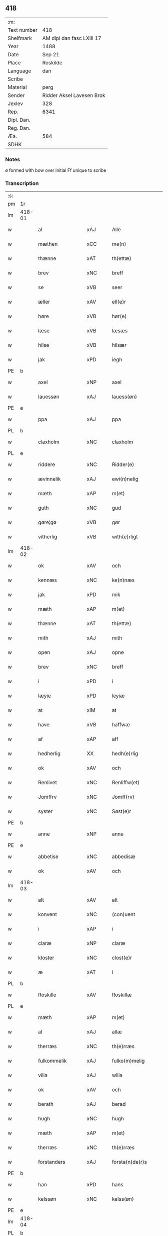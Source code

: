 ** 418
| :m:         |                           |
| Text number | 418                       |
| Shelfmark   | AM dipl dan fasc LXIII 17 |
| Year        | 1488                      |
| Date        | Sep 21                    |
| Place       | Roskilde                  |
| Language    | dan                       |
| Scribe      |                           |
| Material    | perg                      |
| Sender      | Ridder Aksel Lavesen Brok |
| Jexlev      | 328                       |
| Rep.        | 6341                      |
| Dipl. Dan.  |                           |
| Reg. Dan.   |                           |
| Æa.         | 584                       |
| SDHK        |                           |

*** Notes
ø formed with bow over
initial Ff unique to scribe


*** Transcription
| :s: |        |                   |                |   |   |                      |                  |   |   |   |            |     |   |   |    |        |
| pm  | 1r     |                   |                |   |   |                      |                  |   |   |   |            |     |   |   |    |        |
| lm  | 418-01 |                   |                |   |   |                      |                  |   |   |   |            |     |   |   |    |        |
| w   |        | al                | xAJ            |   |   | Alle                 | Alle             |   |   |   |            | dan |   |   |    | 418-01 |
| w   |        | mæthen            | xCC            |   |   | me(n)                | me̅               |   |   |   |            | dan |   |   |    | 418-01 |
| w   |        | thænne            | xAT            |   |   | th(ettæ)             | thꝫᷔ              |   |   |   |            | dan |   |   |    | 418-01 |
| w   |        | brev              | xNC            |   |   | breff                | bꝛeff            |   |   |   |            | dan |   |   |    | 418-01 |
| w   |        | se                | xVB            |   |   | seer                 | ſeeꝛ             |   |   |   |            | dan |   |   |    | 418-01 |
| w   |        | æller             | xAV            |   |   | ell(e)r              | ellꝛ            |   |   |   |            | dan |   |   |    | 418-01 |
| w   |        | høre              | xVB            |   |   | hør(e)               | høꝛ             |   |   |   |            | dan |   |   |    | 418-01 |
| w   |        | læse              | xVB            |   |   | læsæs                | læſæ            |   |   |   |            | dan |   |   |    | 418-01 |
| w   |        | hilse             | xVB            |   |   | hilsær               | hılſær           |   |   |   |            | dan |   |   |    | 418-01 |
| w   |        | jak               | xPD            |   |   | iegh                 | ıegh             |   |   |   |            | dan |   |   |    | 418-01 |
| PE  | b      |                   |                |   |   |                      |                  |   |   |   |            |     |   |   |    |        |
| w   |        | axel              | xNP            |   |   | axel                 | axel             |   |   |   |            | dan |   |   |    | 418-01 |
| w   |        | lauessøn          | xAJ            |   |   | lauess(øn)           | laueſ           |   |   |   |            | dan |   |   |    | 418-01 |
| PE  | e      |                   |                |   |   |                      |                  |   |   |   |            |     |   |   |    |        |
| w   |        | ppa               | xAJ            |   |   | ppa                  | a               |   |   |   |            | dan |   |   |    | 418-01 |
| PL  | b      |                   |                |   |   |                      |                  |   |   |   |            |     |   |   |    |        |
| w   |        | claxholm          | xNC            |   |   | claxholm             | claxholm         |   |   |   |            | dan |   |   |    | 418-01 |
| PL  | e      |                   |                |   |   |                      |                  |   |   |   |            |     |   |   |    |        |
| w   |        | riddere           | xNC            |   |   | Ridder(e)            | Rıddeꝛ          |   |   |   |            | dan |   |   |    | 418-01 |
| w   |        | ævinnelik         | xAJ            |   |   | ewi(n)nelig          | ewı̅nelig         |   |   |   |            | dan |   |   |    | 418-01 |
| w   |        | mæth              | xAP            |   |   | m(et)                | mꝫ               |   |   |   |            | dan |   |   |    | 418-01 |
| w   |        | guth              | xNC            |   |   | gud                  | gud              |   |   |   |            | dan |   |   |    | 418-01 |
| w   |        | gøre¦gø           | xVB            |   |   | gør                  | gøꝛ              |   |   |   |            | dan |   |   |    | 418-01 |
| w   |        | vitherlig         | xVB            |   |   | with(e)rligt         | wıthꝛlıgt       |   |   |   |            | dan |   |   |    | 418-01 |
| lm  | 418-02 |                   |                |   |   |                      |                  |   |   |   |            |     |   |   |    |        |
| w   |        | ok                | xAV            |   |   | och                  | och              |   |   |   |            | dan |   |   |    | 418-02 |
| w   |        | kennæs            | xNC            |   |   | ke(n)næs             | ke̅næ            |   |   |   |            | dan |   |   |    | 418-02 |
| w   |        | jak               | xPD            |   |   | mik                  | mik              |   |   |   |            | dan |   |   |    | 418-02 |
| w   |        | mæth              | xAP            |   |   | m(et)                | mꝫ               |   |   |   |            | dan |   |   |    | 418-02 |
| w   |        | thænne            | xAT            |   |   | th(ettæ)             | thꝫᷔ              |   |   |   |            | dan |   |   |    | 418-02 |
| w   |        | mith              | xAJ            |   |   | mith                 | mıth             |   |   |   |            | dan |   |   |    | 418-02 |
| w   |        | open              | xAJ            |   |   | opne                 | opne             |   |   |   |            | dan |   |   |    | 418-02 |
| w   |        | brev              | xNC            |   |   | breff                | bꝛeff            |   |   |   |            | dan |   |   |    | 418-02 |
| w   |        | i                 | xPD            |   |   | i                    | ı                |   |   |   |            | dan |   |   |    | 418-02 |
| w   |        | læyie             | xPD            |   |   | leyiæ                | leyiæ            |   |   |   |            | dan |   |   |    | 418-02 |
| w   |        | at                | xIM            |   |   | at                   | at               |   |   |   |            | dan |   |   | =  | 418-02 |
| w   |        | have              | xVB            |   |   | haffwæ               | haffwæ           |   |   |   |            | dan |   |   | == | 418-02 |
| w   |        | af                | xAP            |   |   | aff                  | aff              |   |   |   |            | dan |   |   |    | 418-02 |
| w   |        | hedherlig         | XX             |   |   | hedh(e)rlig          | hedhꝛlıg        |   |   |   |            | dan |   |   |    | 418-02 |
| w   |        | ok                | xAV            |   |   | och                  | och              |   |   |   |            | dan |   |   |    | 418-02 |
| w   |        | Renlivet          | xNC            |   |   | Renliffw(et)         | Renlıffwꝫ        |   |   |   |            | dan |   |   |    | 418-02 |
| w   |        | Jomffrv           | xNC            |   |   | Jomff(rv)            | Jomffͮ            |   |   |   |            | dan |   |   |    | 418-02 |
| w   |        | syster            | xNC            |   |   | Søst(e)r             | øﬅꝛ            |   |   |   |            | dan |   |   |    | 418-02 |
| PE  | b      |                   |                |   |   |                      |                  |   |   |   |            |     |   |   |    |        |
| w   |        | anne              | xNP            |   |   | anne                 | anne             |   |   |   |            | dan |   |   |    | 418-02 |
| PE  | e      |                   |                |   |   |                      |                  |   |   |   |            |     |   |   |    |        |
| w   |        | abbetise          | xNC            |   |   | abbedisæ             | abbedıſæ         |   |   |   |            | dan |   |   |    | 418-02 |
| w   |        | ok                | xAV            |   |   | och                  | och              |   |   |   |            | dan |   |   |    | 418-02 |
| lm  | 418-03 |                   |                |   |   |                      |                  |   |   |   |            |     |   |   |    |        |
| w   |        | alt               | xAV            |   |   | alt                  | alt              |   |   |   |            | dan |   |   |    | 418-03 |
| w   |        | konvent           | xNC            |   |   | (con)uent            | ꝯuent            |   |   |   |            | dan |   |   |    | 418-03 |
| w   |        | i                 | xAP            |   |   | i                    | ı                |   |   |   |            | dan |   |   |    | 418-03 |
| w   |        | claræ             | xNP            |   |   | claræ                | claræ            |   |   |   |            | dan |   |   |    | 418-03 |
| w   |        | kloster           | xNC            |   |   | clost(e)r            | cloﬅꝛ           |   |   |   |            | dan |   |   |    | 418-03 |
| w   |        | æ                 | xAT            |   |   | i                    | ı                |   |   |   |            | dan |   |   |    | 418-03 |
| PL  | b      |                   |                |   |   |                      |                  |   |   |   |            |     |   |   |    |        |
| w   |        | Roskille          | xAV            |   |   | Roskillæ             | Roſkıllæ         |   |   |   |            | dan |   |   |    | 418-03 |
| PL  | e      |                   |                |   |   |                      |                  |   |   |   |            |     |   |   |    |        |
| w   |        | mæth              | xAP            |   |   | m(et)                | mꝫ               |   |   |   |            | dan |   |   |    | 418-03 |
| w   |        | al                | xAJ            |   |   | allæ                 | allæ             |   |   |   |            | dan |   |   |    | 418-03 |
| w   |        | therræs           | xNC            |   |   | th(e)rræs            | thꝛræ          |   |   |   |            | dan |   |   |    | 418-03 |
| w   |        | fulkommelik       | xAJ            |   |   | fulko(m)melig        | fulko̅melig       |   |   |   |            | dan |   |   |    | 418-03 |
| w   |        | vilia             | xAJ            |   |   | wilia                | wılıa            |   |   |   |            | dan |   |   |    | 418-03 |
| w   |        | ok                | xAV            |   |   | och                  | och              |   |   |   |            | dan |   |   |    | 418-03 |
| w   |        | berath            | xAJ            |   |   | berad                | berad            |   |   |   |            | dan |   |   |    | 418-03 |
| w   |        | hugh              | xNC            |   |   | hugh                 | hugh             |   |   |   |            | dan |   |   |    | 418-03 |
| w   |        | mæth              | xAP            |   |   | m(et)                | mꝫ               |   |   |   |            | dan |   |   |    | 418-03 |
| w   |        | therræs           | xNC            |   |   | th(e)rræs            | thꝛræ          |   |   |   |            | dan |   |   |    | 418-03 |
| w   |        | forstanders       | xAJ            |   |   | forsta(n)de(r)s      | foꝛﬅa̅de        |   |   |   |            | dan |   |   |    | 418-03 |
| PE  | b      |                   |                |   |   |                      |                  |   |   |   |            |     |   |   |    |        |
| w   |        | han               | xPD            |   |   | hans                 | han             |   |   |   |            | dan |   |   |    | 418-03 |
| w   |        | kelssøn           | xNC            |   |   | kelss(øn)            | kelſ            |   |   |   |            | dan |   |   |    | 418-03 |
| PE  | e      |                   |                |   |   |                      |                  |   |   |   |            |     |   |   |    |        |
| lm  | 418-04 |                   |                |   |   |                      |                  |   |   |   |            |     |   |   |    |        |
| PL  | b      |                   |                |   |   |                      |                  |   |   |   |            |     |   |   |    |        |
| w   |        | Danmarks          | xNP            |   |   | Da(n)marks           | Da̅maꝛk          |   |   |   |            | dan |   |   |    | 418-04 |
| PL  | e      |                   |                |   |   |                      |                  |   |   |   |            |     |   |   |    |        |
| w   |        | rigens            | xAJ            |   |   | rigens               | rıgen           |   |   |   |            | dan |   |   |    | 418-04 |
| w   |        | kancelæe          | xNC            |   |   | kancelæe             | kancelæe         |   |   |   |            | dan |   |   |    | 418-04 |
| w   |        | rath              | xNC            |   |   | raad                 | raad             |   |   |   |            | dan |   |   |    | 418-04 |
| w   |        | vilje             | xNC            |   |   | wiliæ                | wılıæ            |   |   |   |            | dan |   |   |    | 418-04 |
| w   |        | ok                | xAV            |   |   | och                  | och              |   |   |   |            | dan |   |   |    | 418-04 |
| w   |        | fulbyrd           | xAJ            |   |   | fulbyrd              | fulbyꝛd          |   |   |   |            | dan |   |   |    | 418-04 |
| w   |        | thessa            | xAV            |   |   | thessa               | thea            |   |   |   |            | dan |   |   |    | 418-04 |
| w   |        | efftherskrævne    | xNC            |   |   | effth(e)rsk(re)ffnæ  | effthꝛſkffnæ   |   |   |   |            | dan |   |   |    | 418-04 |
| w   |        | gare              | xVB            |   |   | gardæ                | gaꝛdæ            |   |   |   |            | dan |   |   |    | 418-04 |
| w   |        | ok                | xAV            |   |   | och                  | och              |   |   |   |            | dan |   |   |    | 418-04 |
| w   |        | goths             | xNC            |   |   | gotz                 | gotz             |   |   |   |            | dan |   |   |    | 418-04 |
| w   |        | i                 | xAP            |   |   | i                    | ı                |   |   |   |            | dan |   |   |    | 418-04 |
| PL  | b      |                   |                |   |   |                      |                  |   |   |   |            |     |   |   |    |        |
| w   |        | flackæbiærsherret | xAJ            |   |   | flackæbiærsh(er)ret  | flackæbıæꝛſhret |   |   |   |            | dan |   |   |    | 418-04 |
| PL  | e      |                   |                |   |   |                      |                  |   |   |   |            |     |   |   |    |        |
| w   |        | ligginde          | xAJ            |   |   | liggind(e)           | lıggin          |   |   |   |            | dan |   |   |    | 418-04 |
| w   |        | sum               | xRP            |   |   | Som                  | om              |   |   |   |            | dan |   |   |    | 418-04 |
| w   |        | være              | xVB            |   |   | ær                   | ær               |   |   |   |            | dan |   |   |    | 418-04 |
| lm  | 418-05 |                   |                |   |   |                      |                  |   |   |   |            |     |   |   |    |        |
| w   |        | Fførst            | xAJ            |   |   | Fførst               | Fføꝛﬅ            |   |   |   |            | dan |   |   |    | 418-05 |
| w   |        | en                | xAT            |   |   | een                  | een              |   |   |   |            | dan |   |   |    | 418-05 |
| w   |        | garth             | xNC            |   |   | gard                 | gaꝛd             |   |   |   |            | dan |   |   |    | 418-05 |
| w   |        | æ                 | xAT            |   |   | i                    | ı                |   |   |   |            | dan |   |   |    | 418-05 |
| PL  | b      |                   |                |   |   |                      |                  |   |   |   |            |     |   |   |    |        |
| w   |        | snesløv           | xAJ            |   |   | snesløff             | ſneſløff         |   |   |   |            | dan |   |   |    | 418-05 |
| PL  | e      |                   |                |   |   |                      |                  |   |   |   |            |     |   |   |    |        |
| w   |        | sum               | xRP            |   |   | som                  | ſom              |   |   |   |            | dan |   |   |    | 418-05 |
| PE  | b      |                   |                |   |   |                      |                  |   |   |   |            |     |   |   |    |        |
| w   |        | iepp              | xNC            |   |   | iepp                 | ıepp             |   |   |   |            | dan |   |   |    | 418-05 |
| w   |        | hun               | xPD            |   |   | hind                 | hind             |   |   |   |            | dan |   |   |    | 418-05 |
| PE  | e      |                   |                |   |   |                      |                  |   |   |   |            |     |   |   |    |        |
| w   |        | nu                | xAV            |   |   | nw                   | nw               |   |   |   |            | dan |   |   |    | 418-05 |
| w   |        | i                 | xPD            |   |   | i                    | ı                |   |   |   |            | dan |   |   |    | 418-05 |
| w   |        | bo                | xVB            |   |   | boor                 | booꝛ             |   |   |   |            | dan |   |   |    | 418-05 |
| w   |        | ok                | xAV            |   |   | och                  | och              |   |   |   |            | dan |   |   |    | 418-05 |
| w   |        | give              | xVB            |   |   | giffw(e)r            | gıffwꝛ          |   |   |   |            | dan |   |   |    | 418-05 |
| w   |        | til               | xAP            |   |   | til                  | til              |   |   |   |            | dan |   |   |    | 418-05 |
| w   |        | arlik             | xAJ            |   |   | arlig                | aꝛlıg            |   |   |   |            | dan |   |   |    | 418-05 |
| w   |        | landgillæ         | xAJ            |   |   | landgillæ            | landgıllæ        |   |   |   |            | dan |   |   |    | 418-05 |
| w   |        | æt                | xNC            |   |   | eth                  | eth              |   |   |   |            | dan |   |   |    | 418-05 |
| w   |        | pund              | xNC            |   |   | p(und)               | p               |   |   |   | de-sup     | dan |   |   |    | 418-05 |
| w   |        | korn              | xNC            |   |   | korn                 | koꝛn             |   |   |   |            | dan |   |   |    | 418-05 |
| w   |        | ok                | xAV            |   |   | och                  | och              |   |   |   |            | dan |   |   |    | 418-05 |
| w   |        | æn                | xAV            |   |   | een                  | ee              |   |   |   |            | dan |   |   |    | 418-05 |
| w   |        | sskilling         | xNC            |   |   | ss(killing)          | ſ               |   |   |   |            | dan |   |   | =  | 418-05 |
| w   |        | grot              | xNC            |   |   | g(rot)               | gᷣꝭ               |   |   |   |            | dan |   |   | == | 418-05 |
| w   |        | en                | xAT            |   |   | Een                  | Een              |   |   |   |            | dan |   |   |    | 418-05 |
| w   |        | garth             | xNC            |   |   | gard                 | gaꝛd             |   |   |   |            | dan |   |   |    | 418-05 |
| w   |        | ibidem            | xAV            |   |   | i(bidem)             | ı               |   |   |   | de-sup     | lat |   |   |    | 418-05 |
| lm  | 418-06 |                   |                |   |   |                      |                  |   |   |   |            |     |   |   |    |        |
| w   |        | sum               | xRP            |   |   | som                  | ſom              |   |   |   |            | dan |   |   |    | 418-06 |
| PE  | b      |                   |                |   |   |                      |                  |   |   |   |            |     |   |   |    |        |
| w   |        | per               | lat            |   |   | p(er)                | ꝑ                |   |   |   |            | dan |   |   |    | 418-06 |
| w   |        | ienssøn           | xNP            |   |   | ienss(øn)            | ıenſ            |   |   |   |            | dan |   |   |    | 418-06 |
| PE  | e      |                   |                |   |   |                      |                  |   |   |   |            |     |   |   |    |        |
| w   |        | i                 | xPD            |   |   | i                    | ı                |   |   |   |            | dan |   |   |    | 418-06 |
| w   |        | bor               | xNC            |   |   | boor                 | booꝛ             |   |   |   |            | dan |   |   |    | 418-06 |
| w   |        | ok                | xAV            |   |   | och                  | och              |   |   |   |            | dan |   |   |    | 418-06 |
| w   |        | give              | xVB            |   |   | giffw(e)r            | gıffwꝛ          |   |   |   |            | dan |   |   |    | 418-06 |
| w   |        | arlik             | xAJ            |   |   | arlig                | aꝛlıg            |   |   |   |            | dan |   |   |    | 418-06 |
| w   |        | ar                | xNC            |   |   | aar                  | aar              |   |   |   |            | dan |   |   |    | 418-06 |
| w   |        | æt                | xNC            |   |   | eth                  | eth              |   |   |   |            | dan |   |   |    | 418-06 |
| w   |        | pund              | xNC            |   |   | p(und)               | p               |   |   |   | de-sup     | dan |   |   |    | 418-06 |
| w   |        | korn              | xNC            |   |   | korn                 | koꝛn             |   |   |   |            | dan |   |   |    | 418-06 |
| w   |        | ok                | xAV            |   |   | och                  | och              |   |   |   |            | dan |   |   |    | 418-06 |
| w   |        | æn                | xAV            |   |   | een                  | ee              |   |   |   |            | dan |   |   |    | 418-06 |
| w   |        | sskilling         | xNC            |   |   | ss(killing)          | ſ               |   |   |   |            | dan |   |   | =  | 418-06 |
| w   |        | grot              | xNC            |   |   | g(rot)               | gᷣꝭ               |   |   |   |            | dan |   |   | == | 418-06 |
| w   |        | en                | xAT            |   |   | Een                  | Een              |   |   |   |            | dan |   |   |    | 418-06 |
| w   |        | garth             | xNC            |   |   | gard                 | gaꝛd             |   |   |   |            | dan |   |   |    | 418-06 |
| w   |        | ibidem            | xAV            |   |   | i(bidem)             | ı               |   |   |   | de-sup     | lat |   |   |    | 418-06 |
| w   |        | sum               | xRP            |   |   | som                  | ſom              |   |   |   |            | dan |   |   |    | 418-06 |
| PE  | b      |                   |                |   |   |                      |                  |   |   |   |            |     |   |   |    |        |
| w   |        | jens              | xNP            |   |   | jens                 | ȷen             |   |   |   |            | dan |   |   |    | 418-06 |
| w   |        | Tarmessøn         | xAJ            |   |   | Ta(r)mess(øn)        | Tameſ          |   |   |   |            | dan |   |   |    | 418-06 |
| PE  | e      |                   |                |   |   |                      |                  |   |   |   |            |     |   |   |    |        |
| w   |        | i                 | xPD            |   |   | i                    | ı                |   |   |   |            | dan |   |   |    | 418-06 |
| w   |        | bor               | xNC            |   |   | boor                 | booꝛ             |   |   |   |            | dan |   |   |    | 418-06 |
| w   |        | givende           | xVB            |   |   | giffwe(n)d(e)        | gıffwe̅          |   |   |   |            | dan |   |   |    | 418-06 |
| w   |        | arlik             | xAJ            |   |   | arlig                | aꝛlıg            |   |   |   |            | dan |   |   |    | 418-06 |
| lm  | 418-07 |                   |                |   |   |                      |                  |   |   |   |            |     |   |   |    |        |
| w   |        | ar                | xNC            |   |   | aar                  | aar              |   |   |   |            | dan |   |   |    | 418-07 |
| w   |        | æt                | xNC            |   |   | eth                  | eth              |   |   |   |            | dan |   |   |    | 418-07 |
| w   |        | pund              | xNC            |   |   | p(und)               | p               |   |   |   | de-sup     | dan |   |   |    | 418-07 |
| w   |        | korn              | xNC            |   |   | korn                 | koꝛn             |   |   |   |            | dan |   |   |    | 418-07 |
| w   |        | ok                | xAV            |   |   | och                  | och              |   |   |   |            | dan |   |   |    | 418-07 |
| w   |        | æn                | xAV            |   |   | een                  | ee              |   |   |   |            | dan |   |   |    | 418-07 |
| w   |        | sskilling         | xNC            |   |   | ss(killing)          | ſ               |   |   |   |            | dan |   |   | =  | 418-07 |
| w   |        | grot              | xNC            |   |   | g(rot)               | gᷣꝭ               |   |   |   |            | dan |   |   | == | 418-07 |
| w   |        | item              | xAV            |   |   | Jt(em)               | Jtꝭ              |   |   |   |            | lat |   |   |    | 418-07 |
| w   |        | en                | xAT            |   |   | een                  | een              |   |   |   |            | dan |   |   |    | 418-07 |
| w   |        | garth             | xNC            |   |   | gard                 | gaꝛd             |   |   |   |            | dan |   |   |    | 418-07 |
| w   |        | sammestet         | xAJ            |   |   | sa(m)mest(et)        | ſa̅meﬅꝫ           |   |   |   |            | dan |   |   |    | 418-07 |
| w   |        | sum               | xRP            |   |   | som                  | ſom              |   |   |   |            | dan |   |   |    | 418-07 |
| PE  | b      |                   |                |   |   |                      |                  |   |   |   |            |     |   |   |    |        |
| w   |        | boel              | xAJ            |   |   | boel                 | boel             |   |   |   |            | dan |   |   |    | 418-07 |
| w   |        | pers              | xAJ            |   |   | perss                | peꝛ             |   |   |   |            | dan |   |   |    | 418-07 |
| PE  | e      |                   |                |   |   |                      |                  |   |   |   |            |     |   |   |    |        |
| w   |        | nu                | xAV            |   |   | nw                   | nw               |   |   |   |            | dan |   |   |    | 418-07 |
| w   |        | i                 | xPD            |   |   | i                    | ı                |   |   |   |            | dan |   |   |    | 418-07 |
| w   |        | bo                | xVB            |   |   | boor                 | booꝛ             |   |   |   |            | dan |   |   |    | 418-07 |
| w   |        | givende           | xNC            |   |   | giffwend(e)          | gıffwen         |   |   |   |            | dan |   |   |    | 418-07 |
| w   |        | arlik             | xAJ            |   |   | arlig                | aꝛlıg            |   |   |   |            | dan |   |   |    | 418-07 |
| w   |        | ar                | xNC            |   |   | aar                  | aaꝛ              |   |   |   |            | dan |   |   |    | 418-07 |
| n   |        | iii               | rom            |   |   | iii                  | iii              |   |   |   |            | dan |   |   |    | 418-07 |
| w   |        | pund              | xNC            |   |   | p(und)               | p               |   |   |   | de-sup     | dan |   |   |    | 418-07 |
| w   |        | korn              | xNC            |   |   | korn                 | koꝛn             |   |   |   |            | dan |   |   |    | 418-07 |
| w   |        | ok                | xAV            |   |   | och                  | och              |   |   |   |            | dan |   |   |    | 418-07 |
| n   |        | iii               | rom            |   |   | iii                  | iii              |   |   |   |            | dan |   |   |    | 418-07 |
| w   |        | sskilling         | xNC            |   |   | ss(killing)          | ſ               |   |   |   |            | dan |   |   | =  | 418-07 |
| w   |        | grot              | xNC            |   |   | g(rot)               | gᷣꝭ               |   |   |   |            | dan |   |   | == | 418-07 |
| lm  | 418-08 |                   |                |   |   |                      |                  |   |   |   |            |     |   |   |    |        |
| w   |        | item              | xAV            |   |   | Jt(em)               | Jtꝭ              |   |   |   |            | lat |   |   |    | 418-08 |
| w   |        | en                | xAT            |   |   | een                  | een              |   |   |   |            | dan |   |   |    | 418-08 |
| w   |        | garth             | xNC            |   |   | gard                 | gaꝛd             |   |   |   |            | dan |   |   |    | 418-08 |
| w   |        | i                 | xPD            |   |   | i                    | ı                |   |   |   |            | dan |   |   |    | 418-08 |
| PL  | b      |                   |                |   |   |                      |                  |   |   |   |            |     |   |   |    |        |
| w   |        | høgæbiærg         | xNC            |   |   | høgæbiærg            | høgæbıæꝛg        |   |   |   |            | dan |   |   |    | 418-08 |
| PL  | e      |                   |                |   |   |                      |                  |   |   |   |            |     |   |   |    |        |
| w   |        | sum               | xRP            |   |   | Som                  | om              |   |   |   |            | dan |   |   |    | 418-08 |
| PE  | b      |                   |                |   |   |                      |                  |   |   |   |            |     |   |   |    |        |
| w   |        | mattis            | xNP            |   |   | matt(is)             | mattꝭ            |   |   |   |            | dan |   |   |    | 418-08 |
| w   |        | anderssøn         | xNC            |   |   | and(e)rss(øn)        | andꝛſ          |   |   |   |            | dan |   |   |    | 418-08 |
| PE  | e      |                   |                |   |   |                      |                  |   |   |   |            |     |   |   |    |        |
| w   |        | nu                | xAV            |   |   | nw                   | nw               |   |   |   |            | dan |   |   |    | 418-08 |
| w   |        | i                 | xPD            |   |   | i                    | ı                |   |   |   |            | dan |   |   |    | 418-08 |
| w   |        | bo                | xVB            |   |   | boor                 | booꝛ             |   |   |   |            | dan |   |   |    | 418-08 |
| w   |        | givende           | xNC            |   |   | giffwend(e)          | gıffwen         |   |   |   |            | dan |   |   |    | 418-08 |
| w   |        | arlik             | xAJ            |   |   | arlig                | aꝛlıg            |   |   |   |            | dan |   |   |    | 418-08 |
| w   |        | ar                | xNC            |   |   | aar                  | aar              |   |   |   |            | dan |   |   |    | 418-08 |
| w   |        | til               | xAP            |   |   | tiil                 | tiil             |   |   |   |            | dan |   |   |    | 418-08 |
| w   |        | landgillæ         | xNC            |   |   | landgillæ            | landgıllæ        |   |   |   |            | dan |   |   |    | 418-08 |
| n   |        | ii                | rom            |   |   | ii                   | ii               |   |   |   |            | dan |   |   |    | 418-08 |
| w   |        | sskilling         | xNC            |   |   | ss(killing)          | ſ               |   |   |   |            | dan |   |   | =  | 418-08 |
| w   |        | grot              | xNC            |   |   | g(rot)               | gꝭ               |   |   |   |            | dan |   |   | == | 418-08 |
| w   |        | mæth              | xAP            |   |   | M(et)                | Mꝫ               |   |   |   |            | dan |   |   |    | 418-08 |
| w   |        | al                | xAJ            |   |   | allæ                 | allæ             |   |   |   |            | dan |   |   |    | 418-08 |
| w   |        | thænne            | xAT            |   |   | thessæ               | theæ            |   |   |   |            | dan |   |   |    | 418-08 |
| w   |        | fornefnde         | xNC            |   |   | for(nefndæ)          | foꝛͩᷔ              |   |   |   |            | dan |   |   |    | 418-08 |
| w   |        | gore              | xVB            |   |   | gordæ                | goꝛdæ            |   |   |   |            | dan |   |   |    | 418-08 |
| lm  | 418-09 |                   |                |   |   |                      |                  |   |   |   |            |     |   |   |    |        |
| w   |        | ok                | xAV            |   |   | och                  | och              |   |   |   |            | dan |   |   |    | 418-09 |
| w   |        | goths             | xNC            |   |   | gotz                 | gotz             |   |   |   |            | dan |   |   |    | 418-09 |
| w   |        | tilligælsse       | xAV            |   |   | tilligelssæ          | tıllıgelæ       |   |   |   |            | dan |   |   |    | 418-09 |
| w   |        | sum               | xRP            |   |   | som                  | ſom              |   |   |   |            | dan |   |   |    | 418-09 |
| w   |        | være              | xVB            |   |   | ær                   | ær               |   |   |   |            | dan |   |   |    | 418-09 |
| w   |        | skogh             | xNC            |   |   | Skoff                | koff            |   |   |   |            | dan |   |   |    | 418-09 |
| w   |        | mark              | xNC            |   |   | mark                 | maꝛk             |   |   |   |            | dan |   |   |    | 418-09 |
| w   |        | aker              | xNC            |   |   | agh(e)r              | aghꝛ            |   |   |   |            | dan |   |   |    | 418-09 |
| w   |        | æng               | xAJ            |   |   | æng                  | æng              |   |   |   |            | dan |   |   |    | 418-09 |
| w   |        | fiskæuan          | xAJ            |   |   | fiskæwand            | fıſkæwand        |   |   |   |            | dan |   |   |    | 418-09 |
| w   |        | vot               | xAJ            |   |   | woth                 | woth             |   |   |   |            | dan |   |   |    | 418-09 |
| w   |        | ok                | xAV            |   |   | och                  | och              |   |   |   |            | dan |   |   |    | 418-09 |
| w   |        | tiurt             | xAJ            |   |   | tiurt                | tiurt            |   |   |   |            | dan |   |   |    | 418-09 |
| w   |        | intthet           | xNC            |   |   | intth(et)            | ıntthꝫ           |   |   |   |            | dan |   |   |    | 418-09 |
| w   |        | vnthertaghet      | xAP            |   |   | wndh(e)rtagh(et)     | wndhꝛtaghꝫ      |   |   |   |            | dan |   |   |    | 418-09 |
| w   |        | ehuad             | xAJ            |   |   | ehuad                | ehuad            |   |   |   |            | dan |   |   |    | 418-09 |
| w   |        | thæn              | xAT            |   |   | th(et)               | thꝫ              |   |   |   |            | dan |   |   |    | 418-09 |
| w   |        | hældst            | xAV            |   |   | helst                | helﬅ             |   |   |   |            | dan |   |   |    | 418-09 |
| w   |        | være              | xVB            |   |   | ær                   | ær               |   |   |   |            | dan |   |   |    | 418-09 |
| w   |        | æller             | xAV            |   |   | ell(e)r              | ellꝛ            |   |   |   |            | dan |   |   |    | 418-09 |
| w   |        | neffnæs           | xNC            |   |   | neffnæs              | neffnæ          |   |   |   |            | dan |   |   |    | 418-09 |
| lm  | 418-10 |                   |                |   |   |                      |                  |   |   |   |            |     |   |   |    |        |
| w   |        | kome              | xVB            |   |   | ka(m)                | ka̅               |   |   |   |            | dan |   |   |    | 418-10 |
| w   |        | sum               | xRP            |   |   | som                  | ſom              |   |   |   |            | dan |   |   |    | 418-10 |
| w   |        | til               | xAP            |   |   | tiil                 | tiil             |   |   |   |            | dan |   |   |    | 418-10 |
| w   |        | fornefnde         | xNC            |   |   | for(nefndæ)          | foꝛͩᷔ              |   |   |   |            | dan |   |   |    | 418-10 |
| w   |        | gore              | xVB            |   |   | gordæ                | goꝛdæ            |   |   |   |            | dan |   |   |    | 418-10 |
| w   |        | ok                | xAV            |   |   | och                  | och              |   |   |   |            | dan |   |   |    | 418-10 |
| w   |        | goths             | xNC            |   |   | gotz                 | gotz             |   |   |   |            | dan |   |   |    | 418-10 |
| w   |        | tilliggher        | xAJ            |   |   | tilliggh(e)r         | tıllıgghꝛ       |   |   |   |            | dan |   |   |    | 418-10 |
| w   |        | mæth              | xAP            |   |   | m(et)                | mꝫ               |   |   |   |            | dan |   |   |    | 418-10 |
| w   |        | sva               | xAV            |   |   | saa                  | ſaa              |   |   |   |            | dan |   |   |    | 418-10 |
| w   |        | forarth           | xNC            |   |   | forord               | foꝛoꝛd           |   |   |   |            | dan |   |   |    | 418-10 |
| w   |        | ok                | xAV            |   |   | och                  | och              |   |   |   |            | dan |   |   |    | 418-10 |
| w   |        | vilkor            | xNC            |   |   | wilkoor              | wılkooꝛ          |   |   |   |            | dan |   |   |    | 418-10 |
| w   |        | sum               | xRP            |   |   | som                  | ſom              |   |   |   |            | dan |   |   |    | 418-10 |
| w   |        | hær               | xAV            |   |   | h(er)                | h               |   |   |   |            | dan |   |   |    | 418-10 |
| w   |        | æfter             | xAP            |   |   | æffth(e)r            | æffthꝛ          |   |   |   |            | dan |   |   |    | 418-10 |
| w   |        | fylghje           | xVB            |   |   | følgh(e)r            | følghꝛ          |   |   |   |            | dan |   |   |    | 418-10 |
| p   |        | /                 | XX             |   |   | /                    | /                |   |   |   |            | dan |   |   |    | 418-10 |
| w   |        | Fforst            | xNC            |   |   | Fforst               | Ffoꝛﬅ            |   |   |   |            | dan |   |   |    | 418-10 |
| w   |        | at                | xCS            |   |   | ath                  | ath              |   |   |   |            | dan |   |   |    | 418-10 |
| w   |        | jak               | xPD            |   |   | iegh                 | ıegh             |   |   |   |            | dan |   |   |    | 418-10 |
| w   |        | skule             | xVB            |   |   | skal                 | ſkal             |   |   |   |            | dan |   |   |    | 418-10 |
| w   |        | huart             | xAJ            |   |   | huart                | huaꝛt            |   |   |   |            | dan |   |   |    | 418-10 |
| w   |        | ar                | xNC            |   |   | aar                  | aar              |   |   |   |            | dan |   |   |    | 418-10 |
| lm  | 418-11 |                   |                |   |   |                      |                  |   |   |   |            |     |   |   |    |        |
| w   |        | salænge           | xVB            |   |   | salengæ              | ſalengæ          |   |   |   |            | dan |   |   |    | 418-11 |
| w   |        | jak               | xPD            |   |   | iegh                 | ıegh             |   |   |   |            | dan |   |   |    | 418-11 |
| w   |        | live              | xNC            |   |   | liffw(e)r            | lıffwꝛ          |   |   |   |            | dan |   |   |    | 418-11 |
| w   |        | ok                | xAV            |   |   | och                  | och              |   |   |   |            | dan |   |   |    | 418-11 |
| w   |        | thænne            | xAT            |   |   | thessæ               | theæ            |   |   |   |            | dan |   |   |    | 418-11 |
| w   |        | fornefnde         | xNC            |   |   | for(nefndæ)          | foꝛͩᷔ              |   |   |   |            | dan |   |   |    | 418-11 |
| w   |        | gare              | xVB            |   |   | gardæ                | gaꝛdæ            |   |   |   |            | dan |   |   |    | 418-11 |
| w   |        | ok                | xAV            |   |   | och                  | och              |   |   |   |            | dan |   |   |    | 418-11 |
| w   |        | goths             | xNC            |   |   | gotz                 | gotz             |   |   |   |            | dan |   |   |    | 418-11 |
| w   |        | i                 | xPD            |   |   | i                    | ı                |   |   |   |            | dan |   |   |    | 418-11 |
| w   |        | være              | xVB            |   |   | wæræ                 | wæræ             |   |   |   |            | dan |   |   |    | 418-11 |
| w   |        | have              | xVB            |   |   | haffw(e)r            | haffwꝛ          |   |   |   |            | dan |   |   |    | 418-11 |
| w   |        | af                | xAP            |   |   | aff                  | aff              |   |   |   |            | dan |   |   |    | 418-11 |
| w   |        | fornefnde         | xNC            |   |   | for(nefndæ)          | foꝛͩᷔ              |   |   |   |            | dan |   |   |    | 418-11 |
| w   |        | syster            | xNC            |   |   | søst(e)r             | ſøﬅꝛ            |   |   |   |            | dan |   |   |    | 418-11 |
| w   |        | late              | xVB            |   |   | ladæ                 | ladæ             |   |   |   |            | dan |   |   |    | 418-11 |
| w   |        | yte               | xNC            |   |   | ydæ                  | ydæ              |   |   |   |            | dan |   |   |    | 418-11 |
| w   |        | temmelik          | xAJ            |   |   | te(m)melig           | te̅melıg          |   |   |   |            | dan |   |   |    | 418-11 |
| w   |        | huært             | xNC            |   |   | huært                | huæꝛt            |   |   |   |            | dan |   |   |    | 418-11 |
| w   |        | ar                | xNC            |   |   | aar                  | aar              |   |   |   |            | dan |   |   |    | 418-11 |
| w   |        | thær              | xAV            |   |   | th(e)r               | thꝛ             |   |   |   |            | dan |   |   |    | 418-11 |
| w   |        | af                | xAP            |   |   | aff                  | aff              |   |   |   |            | dan |   |   |    | 418-11 |
| lm  | 418-12 |                   |                |   |   |                      |                  |   |   |   |            |     |   |   |    |        |
| w   |        | til               | xAP            |   |   | tiil                 | tiıl             |   |   |   |            | dan |   |   |    | 418-12 |
| w   |        | goth              | xAJ            |   |   | godæ                 | godæ             |   |   |   |            | dan |   |   |    | 418-12 |
| w   |        | rithe             | xVB            |   |   | redæ                 | redæ             |   |   |   |            | dan |   |   |    | 418-12 |
| w   |        | indth             | xAJ            |   |   | inddh(e)n            | ınddhn̅           |   |   |   |            | dan |   |   |    | 418-12 |
| w   |        | kyndhenmøssæ      | xAJ            |   |   | kyndh(e)nmøssæ       | kyndhn̅møæ       |   |   |   |            | dan |   |   |    | 418-12 |
| w   |        | vdi               | xAJ            |   |   | wdi                  | wdi              |   |   |   |            | dan |   |   |    | 418-12 |
| w   |        | fornefnde         | xNC            |   |   | for(nefndæ)          | foꝛͩᷔ              |   |   |   |            | dan |   |   |    | 418-12 |
| w   |        | kloster           | xNC            |   |   | clost(e)r            | cloﬅꝛ           |   |   |   |            | dan |   |   |    | 418-12 |
| w   |        | claræ             | xNP            |   |   | claræ                | claꝛæ            |   |   |   |            | dan |   |   |    | 418-12 |
| w   |        | Abbatise          | xNC            |   |   | Abbadisæ             | Abbadiſæ         |   |   |   |            | dan |   |   |    | 418-12 |
| w   |        | æller             | xAV            |   |   | ell(e)r              | ellꝛ            |   |   |   |            | dan |   |   |    | 418-12 |
| w   |        | huem              | xAJ            |   |   | huem                 | huem             |   |   |   |            | dan |   |   |    | 418-12 |
| w   |        | hund              | xNC            |   |   | hwn                  | hwn              |   |   |   |            | dan |   |   |    | 418-12 |
| w   |        | thæt              | xCS            |   |   | th(et)               | thꝫ              |   |   |   |            | dan |   |   |    | 418-12 |
| w   |        | befalle           | xVB            |   |   | befall(e)r           | befallꝛ         |   |   |   |            | dan |   |   |    | 418-12 |
| w   |        | at                | xIM            |   |   | ath                  | ath              |   |   |   |            | dan |   |   |    | 418-12 |
| w   |        | anname            | xAJ            |   |   | an(n)amæ             | an̅amæ            |   |   |   |            | dan |   |   |    | 418-12 |
| w   |        | sæks              | xNA            |   |   | sex                  | ſex              |   |   |   |            | dan |   |   |    | 418-12 |
| w   |        | pund              | xNC            |   |   | p(und)               | p               |   |   |   | de-sup     | dan |   |   |    | 418-12 |
| w   |        | korn              | xNC            |   |   | korn                 | koꝛn             |   |   |   |            | dan |   |   |    | 418-12 |
| lm  | 418-13 |                   |                |   |   |                      |                  |   |   |   |            |     |   |   |    |        |
| w   |        | ok                | xAV            |   |   | och                  | och              |   |   |   |            | dan |   |   |    | 418-13 |
| w   |        | ottæ              | xNP            |   |   | ottæ                 | ottæ             |   |   |   |            | dan |   |   | =  | 418-13 |
| w   |        | sskilling         | xNC            |   |   | ss(killing)          | ſ               |   |   |   |            | dan |   |   | == | 418-13 |
| w   |        | grot              | xNC            |   |   | g(rot)               | gᷣꝭ               |   |   |   |            | dan |   |   | == | 418-13 |
| w   |        | pænning           | xNC            |   |   | pe(n)ni(n)gæ         | pe̅nı̅gæ           |   |   |   |            | dan |   |   |    | 418-13 |
| w   |        | ok                | xAV            |   |   | Och                  | Och              |   |   |   |            | dan |   |   |    | 418-13 |
| w   |        | hva               | xPD            |   |   | huad                 | huad             |   |   |   |            | dan |   |   |    | 418-13 |
| w   |        | fornefnde         | xNC            |   |   | for(nefndæ)          | foꝛͩᷔ              |   |   |   |            | dan |   |   |    | 418-13 |
| w   |        | gare              | xVB            |   |   | gardæ                | gaꝛdæ            |   |   |   |            | dan |   |   |    | 418-13 |
| w   |        | ok                | xAV            |   |   | och                  | och              |   |   |   |            | dan |   |   |    | 418-13 |
| w   |        | goths             | xNC            |   |   | gotz                 | gotz             |   |   |   |            | dan |   |   |    | 418-13 |
| w   |        | kunne             | xVB            |   |   | ku(n)næ              | ku̅næ             |   |   |   |            | dan |   |   |    | 418-13 |
| w   |        | ytermere          | xAJ            |   |   | yd(e)rmer(e)         | ydꝛmeꝛ         |   |   |   |            | dan |   |   |    | 418-13 |
| w   |        | ræntte            | xAV            |   |   | renttæ               | renttæ           |   |   |   |            | dan |   |   |    | 418-13 |
| w   |        | mæth              | xAP            |   |   | m(et)                | mꝫ               |   |   |   |            | dan |   |   |    | 418-13 |
| w   |        | sagæfal           | xAJ            |   |   | sagæfaal             | ſagæfaal         |   |   |   |            | dan |   |   |    | 418-13 |
| w   |        | aldhengiæl        | xNC            |   |   | aldh(e)ngiæl         | aldh̅ngıæl        |   |   |   |            | dan |   |   |    | 418-13 |
| w   |        | Gestning          | xNC            |   |   | Gestni(n)g           | Geﬅni̅g           |   |   |   |            | dan |   |   |    | 418-13 |
| p   |        | .                 | XX             |   |   | .                    | .                |   |   |   |            | dan |   |   |    | 418-13 |
| w   |        | Thæniste          | xVB            |   |   | Thenistæ             | Thenıﬅæ          |   |   |   |            | dan |   |   |    | 418-13 |
| p   |        | .                 | XX             |   |   | .                    | .                |   |   |   |            | dan |   |   |    | 418-13 |
| lm  | 418-14 |                   |                |   |   |                      |                  |   |   |   |            |     |   |   |    |        |
| w   |        | ok                | xAV            |   |   | och                  | och              |   |   |   |            | dan |   |   |    | 418-14 |
| w   |        | alt               | xAV            |   |   | alt                  | alt              |   |   |   |            | dan |   |   |    | 418-14 |
| w   |        | anner             | xPD            |   |   | andh(et)             | andhꝫ            |   |   |   |            | dan |   |   |    | 418-14 |
| w   |        | hva               | xPD            |   |   | huad                 | huad             |   |   |   |            | dan |   |   |    | 418-14 |
| w   |        | thæt              | xCS            |   |   | th(et)               | thꝫ              |   |   |   |            | dan |   |   |    | 418-14 |
| w   |        | skyller           | xNC            |   |   | skyll(e)r            | ſkyllꝛ          |   |   |   |            | dan |   |   |    | 418-14 |
| w   |        | æller             | xAV            |   |   | ell(e)r              | ellꝛ            |   |   |   |            | dan |   |   |    | 418-14 |
| w   |        | ræntte            | xPD            |   |   | renttæ               | renttæ           |   |   |   |            | dan |   |   |    | 418-14 |
| w   |        | kunne             | xVB            |   |   | ka(n)                | ka̅               |   |   |   |            | dan |   |   |    | 418-14 |
| w   |        | skal              | xNC            |   |   | skaal                | ſkaal            |   |   |   |            | dan |   |   |    | 418-14 |
| w   |        | jak               | xPD            |   |   | iegh                 | ıegh             |   |   |   |            | dan |   |   |    | 418-14 |
| w   |        | nytje¦nyte        | xVB            |   |   | nydæ                 | nydæ             |   |   |   |            | dan |   |   |    | 418-14 |
| w   |        | ok                | xAV            |   |   | och                  | och              |   |   |   |            | dan |   |   |    | 418-14 |
| w   |        | behalde           | xVB            |   |   | beholdæ              | beholdæ          |   |   |   |            | dan |   |   |    | 418-14 |
| w   |        | kvit              | xAJ            |   |   | qwit                 | qwit             |   |   |   |            | dan |   |   |    | 418-14 |
| w   |        | ok                | xAV            |   |   | och                  | och              |   |   |   |            | dan |   |   |    | 418-14 |
| w   |        | Ffrii             | xAP            |   |   | Ffrii                | Ffꝛii            |   |   |   |            | dan |   |   |    | 418-14 |
| w   |        | min¦jak           | xPD            |   |   | my(n)                | my̅               |   |   |   |            | dan |   |   |    | 418-14 |
| w   |        | liv               | xNC            |   |   | liiff                | lııff            |   |   |   |            | dan |   |   |    | 418-14 |
| w   |        | tith              | xNC            |   |   | tiid                 | tiıd             |   |   |   |            | dan |   |   |    | 418-14 |
| w   |        | ut                | xAV            |   |   | wd                   | wd               |   |   |   |            | dan |   |   |    | 418-14 |
| w   |        | uten              | xAV            |   |   | wth(e)n              | wthn̅             |   |   |   |            | dan |   |   |    | 418-14 |
| w   |        | all               | xNC            |   |   | aall                 | aall             |   |   |   |            | dan |   |   |    | 418-14 |
| lm  | 418-15 |                   |                |   |   |                      |                  |   |   |   |            |     |   |   |    |        |
| w   |        | ytermere          | xAJ            |   |   | yd(e)rmer(e)         | ydꝛmeꝛ         |   |   |   |            | dan |   |   |    | 418-15 |
| w   |        | affgiifft         | xAJ            |   |   | affgiifft            | affgııfft        |   |   |   |            | dan |   |   |    | 418-15 |
| w   |        | ok                | xAV            |   |   | Och                  | Och              |   |   |   |            | dan |   |   |    | 418-15 |
| w   |        | skule             | xVB            |   |   | skal                 | ſkal             |   |   |   |            | dan |   |   |    | 418-15 |
| w   |        | jak               | xPD            |   |   | iegh                 | ıegh             |   |   |   |            | dan |   |   |    | 418-15 |
| w   |        | harthle           | xAV            |   |   | hollæ                | hollæ            |   |   |   |            | dan |   |   |    | 418-15 |
| w   |        | skovennæ          | xNC            |   |   | skoffwe(n)næ         | ſkoffwe̅næ        |   |   |   |            | dan |   |   |    | 418-15 |
| w   |        | vither            | xAP            |   |   | wed                  | wed              |   |   |   |            | dan |   |   |    | 418-15 |
| w   |        | loffligheffd      | xAJ            |   |   | loffligheffd         | lofflıgheffd     |   |   |   |            | dan |   |   |    | 418-15 |
| w   |        | ok                | xAV            |   |   | Och                  | Och              |   |   |   |            | dan |   |   |    | 418-15 |
| w   |        | halde             | xVB            |   |   | hollæ                | hollæ            |   |   |   |            | dan |   |   |    | 418-15 |
| w   |        | gotzid            | lat            |   |   | gotzid               | gotzıd           |   |   |   |            | dan |   |   |    | 418-15 |
| w   |        | bygje             | xVB            |   |   | bygd                 | bygd             |   |   |   |            | dan |   |   |    | 418-15 |
| w   |        | i                 | xAP            |   |   | i                    | i                |   |   |   |            | dan |   |   |    | 418-15 |
| w   |        | skellik           | xAJ            |   |   | skellig              | ſkellıg          |   |   |   |            | dan |   |   |    | 418-15 |
| w   |        | mate              | xNC            |   |   | modæ                 | modæ             |   |   |   |            | dan |   |   |    | 418-15 |
| p   |        | /                 | XX             |   |   | /                    | /                |   |   |   |            | dan |   |   |    | 418-15 |
| w   |        | ok                | xAV            |   |   | Och                  | Och              |   |   |   |            | dan |   |   |    | 418-15 |
| w   |        | æj                | xAV            |   |   | ey                   | ey               |   |   |   |            | dan |   |   |    | 418-15 |
| w   |        | bønder            | xNC            |   |   | bønd(e)r             | bøndꝛ           |   |   |   |            | dan |   |   |    | 418-15 |
| lm  | 418-16 |                   |                |   |   |                      |                  |   |   |   |            |     |   |   |    |        |
| w   |        | ppa               | xAJ            |   |   | ppa                  | a               |   |   |   |            | dan |   |   |    | 418-16 |
| w   |        | bole              | xAV            |   |   | bolæ                 | bolæ             |   |   |   |            | dan |   |   |    | 418-16 |
| w   |        | bor               | xNC            |   |   | boor                 | booꝛ             |   |   |   |            | dan |   |   |    | 418-16 |
| w   |        | besuire           | xAJ            |   |   | besuir(e)            | beſuıꝛ          |   |   |   |            | dan |   |   |    | 418-16 |
| w   |        | mæth              | xAP            |   |   | m(et)                | mꝫ               |   |   |   |            | dan |   |   |    | 418-16 |
| w   |        | vlofflig          | xAJ            |   |   | wlofflig             | wlofflıg         |   |   |   |            | dan |   |   |    | 418-16 |
| w   |        | tynge             | xAJ            |   |   | tyngæ                | tyngæ            |   |   |   |            | dan |   |   |    | 418-16 |
| w   |        | ok                | xAV            |   |   | och                  | och              |   |   |   |            | dan |   |   |    | 418-16 |
| w   |        | thær              | xAV            |   |   | th(e)r               | thꝛ             |   |   |   |            | dan |   |   |    | 418-16 |
| w   |        | mæth              | xAP            |   |   | m(et)                | mꝫ               |   |   |   |            | dan |   |   |    | 418-16 |
| w   |        | fare              | xNC            |   |   | faræ                 | faræ             |   |   |   |            | dan |   |   |    | 418-16 |
| w   |        | i                 | xPD            |   |   | i                    | ı                |   |   |   |            | dan |   |   |    | 418-16 |
| w   |        | al                | xAJ            |   |   | allæ                 | allæ             |   |   |   |            | dan |   |   |    | 418-16 |
| w   |        | moth              | xAJ            |   |   | modæ                 | modæ             |   |   |   |            | dan |   |   |    | 418-16 |
| w   |        | sum               | xPD            |   |   | som                  | ſom              |   |   |   |            | dan |   |   |    | 418-16 |
| w   |        | jak               | xPD            |   |   | iegh                 | iegh             |   |   |   |            | dan |   |   |    | 418-16 |
| w   |        | viil              | xPD            |   |   | wiil                 | wiıl             |   |   |   |            | dan |   |   |    | 418-16 |
| w   |        | andsvare          | xVB            |   |   | andsuar(e)           | andſuaꝛ         |   |   |   |            | dan |   |   |    | 418-16 |
| w   |        | for               | xAP            |   |   | for                  | foꝛ              |   |   |   |            | dan |   |   |    | 418-16 |
| w   |        | guth              | xNC            |   |   | gud                  | gud              |   |   |   |            | dan |   |   |    | 418-16 |
| w   |        | item              | xAV            |   |   | Jt(em)               | Jtꝭ              |   |   |   |            | lat |   |   |    | 418-16 |
| w   |        | skære             | xVB            |   |   | skær                 | ſkæꝛ             |   |   |   |            | dan |   |   |    | 418-16 |
| w   |        | thæt              | xCS            |   |   | th(et)               | thꝫ              |   |   |   |            | dan |   |   |    | 418-16 |
| w   |        | oksse             | xNC            |   |   | ocssæ                | ocæ             |   |   |   |            | dan |   |   |    | 418-16 |
| lm  | 418-17 |                   |                |   |   |                      |                  |   |   |   |            |     |   |   |    |        |
| w   |        | at                | xCS            |   |   | ath                  | ath              |   |   |   |            | dan |   |   |    | 418-17 |
| w   |        | thænne            | xDD            |   |   | thessæ               | theæ            |   |   |   |            | dan |   |   |    | 418-17 |
| w   |        | forskrævne        | xVB            |   |   | forsk(re)ffnæ        | foꝛſkffnæ       |   |   |   |            | dan |   |   |    | 418-17 |
| w   |        | artikel           | xNC            |   |   | articlæ              | aꝛtıclæ          |   |   |   |            | dan |   |   |    | 418-17 |
| w   |        | æj                | xAV            |   |   | ey                   | ey               |   |   |   |            | dan |   |   |    | 418-17 |
| w   |        | holde             | xVB            |   |   | holdæs               | holdæ           |   |   |   |            | dan |   |   |    | 418-17 |
| w   |        | sum               | xRP            |   |   | som                  | ſom              |   |   |   |            | dan |   |   |    | 418-17 |
| w   |        | fyr               | xAV            |   |   | for(e)               | foꝛ             |   |   |   |            | dan |   |   |    | 418-17 |
| w   |        | være              | xVB            |   |   | æ(re)                | æ               |   |   |   |            | dan |   |   |    | 418-17 |
| w   |        | rore              | xVB            |   |   | rordæ                | roꝛdæ            |   |   |   | lemma røre | dan |   |   |    | 418-17 |
| w   |        | tha               | xAV            |   |   | Tha                  | Tha              |   |   |   |            | dan |   |   |    | 418-17 |
| w   |        | skule             | xVB            |   |   | skullæ               | ſkullæ           |   |   |   |            | dan |   |   |    | 418-17 |
| w   |        | fornefnde         | xNC            |   |   | for(nefndæ)          | foꝛͩᷔ              |   |   |   |            | dan |   |   |    | 418-17 |
| w   |        | syster            | xNC            |   |   | søst(e)r             | ſøﬅꝛ            |   |   |   |            | dan |   |   |    | 418-17 |
| w   |        | have              | xVB            |   |   | haffwæ               | haffwæ           |   |   |   |            | dan |   |   |    | 418-17 |
| w   |        | fulmagt           | xAJ            |   |   | fulmagt              | fulmagt          |   |   |   |            | dan |   |   |    | 418-17 |
| w   |        | at                | xAV            |   |   | at                   | at               |   |   |   |            | dan |   |   | =  | 418-17 |
| w   |        | anname            | xAJ            |   |   | an(n)amæ             | ana̅mæ            |   |   |   |            | dan |   |   | == | 418-17 |
| w   |        | fornefnde         | xNC            |   |   | for(nefndæ)          | foꝛͩᷔ              |   |   |   |            | dan |   |   |    | 418-17 |
| w   |        | gare              | xVB            |   |   | gardæ                | gaꝛdæ            |   |   |   |            | dan |   |   |    | 418-17 |
| lm  | 418-18 |                   |                |   |   |                      |                  |   |   |   |            |     |   |   |    |        |
| w   |        | ok                | xAV            |   |   | och                  | och              |   |   |   |            | dan |   |   |    | 418-18 |
| w   |        | goths             | xNC            |   |   | gotz                 | gotz             |   |   |   |            | dan |   |   |    | 418-18 |
| w   |        | gen               | xAV            |   |   | igh(e)n              | ıghn̅             |   |   |   |            | dan |   |   |    | 418-18 |
| w   |        | uten              | xAV            |   |   | wth(e)n              | wthn̅             |   |   |   |            | dan |   |   |    | 418-18 |
| w   |        | min¦jak           | xPD            |   |   | my(n)                | my̅               |   |   |   |            | dan |   |   |    | 418-18 |
| w   |        | æller             | xAV            |   |   | ell(e)r              | ellꝛ            |   |   |   |            | dan |   |   |    | 418-18 |
| w   |        | nagher            | xNC            |   |   | nagh(e)r             | naghꝛ           |   |   |   |            | dan |   |   |    | 418-18 |
| w   |        | man               | xNC            |   |   | mantz                | mantz            |   |   |   |            | dan |   |   |    | 418-18 |
| w   |        | gensjalsse        | xAV            |   |   | gensielssæ           | genſıelæ        |   |   |   |            | dan |   |   |    | 418-18 |
| w   |        | ok                | xAV            |   |   | Och                  | Och              |   |   |   |            | dan |   |   |    | 418-18 |
| w   |        | nar               | xAV            |   |   | naar                 | naar             |   |   |   |            | dan |   |   |    | 418-18 |
| w   |        | sva               | xAV            |   |   | saa                  | ſaa              |   |   |   |            | dan |   |   |    | 418-18 |
| w   |        | ske               | xVB            |   |   | skeer                | ſkeeꝛ            |   |   |   |            | dan |   |   |    | 418-18 |
| w   |        | at                | xIM            |   |   | ath                  | ath              |   |   |   |            | dan |   |   |    | 418-18 |
| w   |        | jak               | xPD            |   |   | iegh                 | ıegh             |   |   |   |            | dan |   |   |    | 418-18 |
| w   |        | døth              | xAJ            |   |   | døød                 | døød             |   |   |   |            | dan |   |   |    | 418-18 |
| w   |        | ok                | xAV            |   |   | och                  | och              |   |   |   |            | dan |   |   |    | 418-18 |
| w   |        | affgange          | xPD            |   |   | affgangh(e)n         | affganghn̅        |   |   |   |            | dan |   |   |    | 418-18 |
| w   |        | være              | xVB            |   |   | ær                   | ær               |   |   |   |            | dan |   |   |    | 418-18 |
| w   |        | tha               | xAV            |   |   | Tha                  | Tha              |   |   |   |            | dan |   |   |    | 418-18 |
| w   |        | skule             | xVB            |   |   | skullæ               | ſkullæ           |   |   |   |            | dan |   |   |    | 418-18 |
| lm  | 418-19 |                   |                |   |   |                      |                  |   |   |   |            |     |   |   |    |        |
| w   |        | fore              | xVB            |   |   | fordæ                | foꝛdæ            |   |   |   |            | dan |   |   |    | 418-19 |
| w   |        | syster            | xNC            |   |   | søst(e)r             | ſøﬅꝛ            |   |   |   |            | dan |   |   |    | 418-19 |
| w   |        | æller             | xAV            |   |   | ell(e)r              | ellꝛ            |   |   |   |            | dan |   |   |    | 418-19 |
| w   |        | therræs           | xNC            |   |   | th(e)rræs            | thꝛræ          |   |   |   |            | dan |   |   |    | 418-19 |
| w   |        | efftherkommære    | xNC            |   |   | effth(e)rko(m)mæ(re) | effthꝛko̅mæ     |   |   |   |            | dan |   |   |    | 418-19 |
| w   |        | have              | xVB            |   |   | haffwæ               | haffwæ           |   |   |   |            | dan |   |   |    | 418-19 |
| w   |        | fulmagt           | xNC            |   |   | fulmagt              | fulmagt          |   |   |   |            | dan |   |   |    | 418-19 |
| w   |        | fornefnde         | xNC            |   |   | for(nefndæ)          | foꝛͩᷔ              |   |   |   |            | dan |   |   |    | 418-19 |
| w   |        | garth             | xNC            |   |   | gard                 | gaꝛd             |   |   |   |            | dan |   |   |    | 418-19 |
| w   |        | ok                | xAV            |   |   | och                  | och              |   |   |   |            | dan |   |   |    | 418-19 |
| w   |        | goths             | xNC            |   |   | gotz                 | gotz             |   |   |   |            | dan |   |   |    | 418-19 |
| w   |        | straks            | xAV            |   |   | st(ra)x              | ﬅᷓx               |   |   |   |            | dan |   |   |    | 418-19 |
| w   |        | gen               | xAV            |   |   | igh(e)n              | ıghn̅             |   |   |   |            | dan |   |   |    | 418-19 |
| w   |        | at                | xAV            |   |   | at                   | at               |   |   |   |            | dan |   |   | =  | 418-19 |
| w   |        | anname            | xAJ            |   |   | an(n)amæ             | ana̅mæ            |   |   |   |            | dan |   |   | == | 418-19 |
| w   |        | sum               | xRP            |   |   | som                  | ſom              |   |   |   |            | dan |   |   |    | 418-19 |
| w   |        | thænne            | xDD            |   |   | the                  | the              |   |   |   |            | dan |   |   |    | 418-19 |
| w   |        | tha               | xAV            |   |   | tha                  | tha              |   |   |   |            | dan |   |   |    | 418-19 |
| w   |        | finde             | xVB            |   |   | findæs               | fındæ           |   |   |   |            | dan |   |   |    | 418-19 |
| w   |        | uten              | xAV            |   |   | wth(e)n              | wthn̅             |   |   |   |            | dan |   |   |    | 418-19 |
| lm  | 418-20 |                   |                |   |   |                      |                  |   |   |   |            |     |   |   |    |        |
| w   |        | hve               | xVB            |   |   | huær                 | huær             |   |   |   |            | dan |   |   |    | 418-20 |
| w   |        | man               | xNC            |   |   | mantz                | mantz            |   |   |   |            | dan |   |   |    | 418-20 |
| w   |        | hun               | xPD            |   |   | hind(e)r             | hındꝛ           |   |   |   |            | dan |   |   |    | 418-20 |
| w   |        | æller             | xAV            |   |   | ell(e)r              | ellꝛ            |   |   |   |            | dan |   |   |    | 418-20 |
| w   |        | naghen            | xAJ            |   |   | nagh(e)n             | naghn̅            |   |   |   |            | dan |   |   |    | 418-20 |
| w   |        | gensjalsse        | xAV            |   |   | gensielssæ           | genſıelæ        |   |   |   |            | dan |   |   |    | 418-20 |
| w   |        | i                 | xPD            |   |   | i                    | ı                |   |   |   |            | dan |   |   |    | 418-20 |
| w   |        | al                | xAJ            |   |   | allæ                 | allæ             |   |   |   |            | dan |   |   |    | 418-20 |
| w   |        | moth              | xAJ            |   |   | modæ                 | modæ             |   |   |   |            | dan |   |   |    | 418-20 |
| w   |        | ok                | xAV            |   |   | och                  | och              |   |   |   |            | dan |   |   |    | 418-20 |
| w   |        | al                | xNC            |   |   | aal                  | aal              |   |   |   |            | dan |   |   |    | 418-20 |
| w   |        | ytermere          | xAJ            |   |   | yd(e)rmer(e)         | ydꝛmeꝛ         |   |   |   |            | dan |   |   |    | 418-20 |
| w   |        | ræetgang          | xNC            |   |   | reetgangh            | reetgangh        |   |   |   |            | dan |   |   |    | 418-20 |
| w   |        | til               | xAP            |   |   | Tiil                 | Tiil             |   |   |   |            | dan |   |   |    | 418-20 |
| w   |        | ytermere          | xAJ            |   |   | yd(e)rmer(e)         | ydꝛmeꝛ         |   |   |   |            | dan |   |   |    | 418-20 |
| w   |        | beuisning         | xAJ            |   |   | beuisni(n)g          | beuıſni̅g         |   |   |   |            | dan |   |   |    | 418-20 |
| w   |        | ok                | xAV            |   |   | och                  | och              |   |   |   |            | dan |   |   |    | 418-20 |
| w   |        | beytræe           | xNC            |   |   | beydrææ              | beydrææ          |   |   |   |            | dan |   |   |    | 418-20 |
| lm  | 418-21 |                   |                |   |   |                      |                  |   |   |   |            |     |   |   |    |        |
| w   |        | forvaring         | xAV            |   |   | forwaring            | foꝛwarıng        |   |   |   |            | dan |   |   |    | 418-21 |
| w   |        | henggher          | xNC            |   |   | henggh(e)r           | hengghꝛ         |   |   |   |            | dan |   |   |    | 418-21 |
| w   |        | jak               | xPD            |   |   | iegh                 | ıegh             |   |   |   |            | dan |   |   |    | 418-21 |
| w   |        | mith              | xAJ            |   |   | mith                 | mith             |   |   |   |            | dan |   |   |    | 418-21 |
| w   |        | intcægle          | xAV            |   |   | intceglæ             | ıntceglæ         |   |   |   |            | dan |   |   |    | 418-21 |
| w   |        | næthen            | xAV            |   |   | nedh(e)n             | nedhn̅            |   |   |   |            | dan |   |   |    | 418-21 |
| w   |        | for               | xAP            |   |   | for                  | foꝛ              |   |   |   |            | dan |   |   |    | 418-21 |
| w   |        | thænne            | xAT            |   |   | th(ettæ)             | thꝫᷔ              |   |   |   |            | dan |   |   |    | 418-21 |
| w   |        | min               | xPD            |   |   | mith                 | mith             |   |   |   |            | dan |   |   |    | 418-21 |
| w   |        | open              | xAJ            |   |   | opne                 | opne             |   |   |   |            | dan |   |   |    | 418-21 |
| w   |        | brev              | xNC            |   |   | breff                | bꝛeff            |   |   |   |            | dan |   |   |    | 418-21 |
| w   |        | mæth              | xAP            |   |   | m(et)                | mꝫ               |   |   |   |            | dan |   |   |    | 418-21 |
| w   |        | hedherlig         | XX             |   |   | hedh(e)rlig          | hedhꝛlig        |   |   |   |            | dan |   |   |    | 418-21 |
| w   |        | man               | xNC            |   |   | mentz                | mentz            |   |   |   |            | dan |   |   |    | 418-21 |
| w   |        | indceglæ          | xAJ            |   |   | indceglæ             | ındceglæ         |   |   |   |            | dan |   |   |    | 418-21 |
| w   |        | sum               | xRP            |   |   | som                  | ſom              |   |   |   |            | dan |   |   |    | 418-21 |
| w   |        | ære               | xNC            |   |   | ær                   | ær               |   |   |   |            | dan |   |   |    | 418-21 |
| PE  | b      |                   |                |   |   |                      |                  |   |   |   |            |     |   |   |    |        |
| w   |        | Jost              | xAJ            |   |   | Jost                 | Joﬅ              |   |   |   |            | dan |   |   |    | 418-21 |
| w   |        | ericssøn          | xNC            |   |   | e(ri)css(øn)         | ecſ            |   |   |   |            | dan |   |   |    | 418-21 |
| PE  | e      |                   |                |   |   |                      |                  |   |   |   |            |     |   |   |    |        |
| lm  | 418-22 |                   |                |   |   |                      |                  |   |   |   |            |     |   |   |    |        |
| w   |        | forstandere       | xNC            |   |   | forsta(n)de(r)       | foꝛﬅa̅de         |   |   |   |            | dan |   |   |    | 418-22 |
| w   |        | æ                 | xAT            |   |   | i                    | ı                |   |   |   |            | dan |   |   |    | 418-22 |
| PL  | b      |                   |                |   |   |                      |                  |   |   |   |            |     |   |   |    |        |
| w   |        | slongervp         | xNC            |   |   | slonge(rv)p          | ſlongeͮp          |   |   |   |            | dan |   |   |    | 418-22 |
| PL  | e      |                   |                |   |   |                      |                  |   |   |   |            |     |   |   |    |        |
| w   |        | ok                | xAV            |   |   | och                  | och              |   |   |   |            | dan |   |   |    | 418-22 |
| PE  | b      |                   |                |   |   |                      |                  |   |   |   |            |     |   |   |    |        |
| w   |        | olaff             | xNP            |   |   | Olaff                | Olaff            |   |   |   |            | dan |   |   |    | 418-22 |
| w   |        | ippssøn           | xNC            |   |   | ippss(øn)            | ıſ             |   |   |   |            | dan |   |   |    | 418-22 |
| PE  | e      |                   |                |   |   |                      |                  |   |   |   |            |     |   |   |    |        |
| w   |        | burgæmeste        | xNC            |   |   | burgæmestæ(r)        | burgæmeﬅæᷓ        |   |   |   |            | dan |   |   |    | 418-22 |
| w   |        | i                 | xAP            |   |   | i                    | ı                |   |   |   |            | dan |   |   |    | 418-22 |
| PL  | b      |                   |                |   |   |                      |                  |   |   |   |            |     |   |   |    |        |
| w   |        | Roskilde          | xNP            |   |   | Rosk(ilde)           | Roſk̅             |   |   |   |            | dan |   |   |    | 418-22 |
| PL  | e      |                   |                |   |   |                      |                  |   |   |   |            |     |   |   |    |        |
| w   |        | datum             | xNC            |   |   | Dat(um)              | Datꝭ             |   |   |   |            | lat |   |   |    | 418-22 |
| PL  | b      |                   |                |   |   |                      |                  |   |   |   |            |     |   |   |    |        |
| w   |        | Roskildis         | lat            |   |   | Rosk(ildis)          | Roſk̅             |   |   |   |            | lat |   |   |    | 418-22 |
| PL  | e      |                   |                |   |   |                      |                  |   |   |   |            |     |   |   |    |        |
| w   |        | ipso              | lat            |   |   | ip(s)o               | ıp̅o              |   |   |   |            | lat |   |   |    | 418-22 |
| w   |        | die               | lat            |   |   | die                  | die              |   |   |   |            | lat |   |   |    | 418-22 |
| w   |        | sankte            | xAJ            |   |   | s(anc)ti             | ﬅ̅ı               |   |   |   |            | lat |   |   |    | 418-22 |
| w   |        | mathei            | xAJ            |   |   | mathei               | mathei           |   |   |   |            | lat |   |   |    | 418-22 |
| w   |        | appostoli         | lat            |   |   | app(osto)li          | al̅ı             |   |   |   |            | lat |   |   |    | 418-22 |
| w   |        | et                | lat            |   |   | et                   | et               |   |   |   |            | lat |   |   |    | 418-22 |
| w   |        | Evanteliste       | xVB            |   |   | Ewa(ngeliste)        | Ewa̅ͭͤ              |   |   |   |            | lat |   |   |    | 418-22 |
| w   |        | anno              | lat            |   |   | Anno                 | Anno             |   |   |   |            | lat |   |   | =  | 418-22 |
| w   |        | domini            | lat            |   |   | d(omi)ni             | dn̅ı              |   |   |   |            | lat |   |   | == | 418-22 |
| lm  | 418-23 |                   |                |   |   |                      |                  |   |   |   |            |     |   |   |    |        |
| n   |        | Mcdlxxx           | lat            |   |   | Mcdlxxx              | cdlxxx          |   |   |   |            | lat |   |   |    | 418-23 |
| w   |        | Octauo            | lat            |   |   | Octauo               | Octauo           |   |   |   |            | lat |   |   |    | 418-23 |
| p   |        | .                 | XX             |   |   | .                    | .                |   |   |   |            | lat |   |   |    | 418-23 |
| :e: |        |                   |                |   |   |                      |                  |   |   |   |            |     |   |   |    |        |


